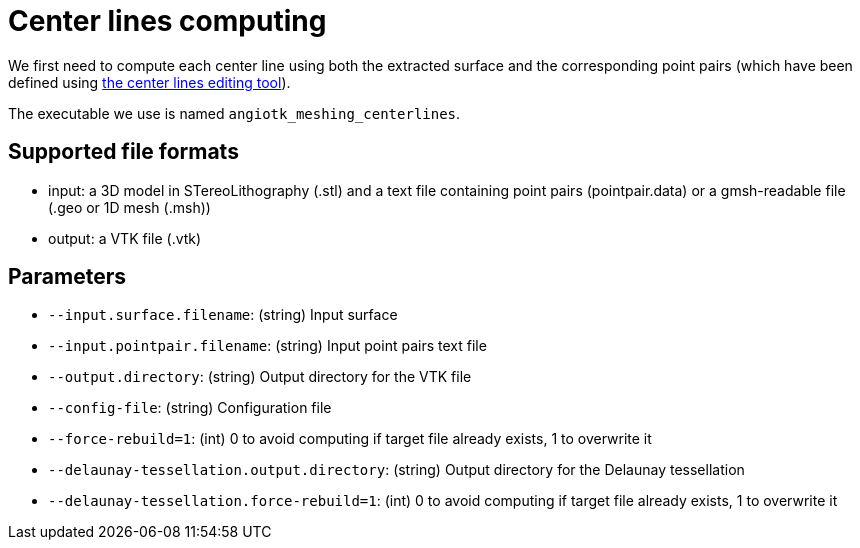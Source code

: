 = Center lines computing

We first need to compute each center line using both the extracted surface and
the corresponding point pairs (which have been defined using xref:Module_3_CenterlinesGUITool.adoc[the center lines editing tool]).

The executable we use is named `angiotk_meshing_centerlines`.

== Supported file formats

- input: a 3D model in STereoLithography (.stl) and a text file containing point
pairs (pointpair.data) or a gmsh-readable file (.geo or 1D mesh (.msh))
- output: a VTK file (.vtk)

== Parameters

- `--input.surface.filename`: (string) Input surface
- `--input.pointpair.filename`: (string) Input point pairs text file
- `--output.directory`: (string) Output directory for the VTK file
- `--config-file`: (string) Configuration file
- `--force-rebuild=1`: (int) 0 to avoid computing if target file already exists,
 1 to overwrite it
- `--delaunay-tessellation.output.directory`: (string) Output directory for the
Delaunay tessellation
- `--delaunay-tessellation.force-rebuild=1`: (int) 0 to avoid computing if
target file already exists, 1 to overwrite it
